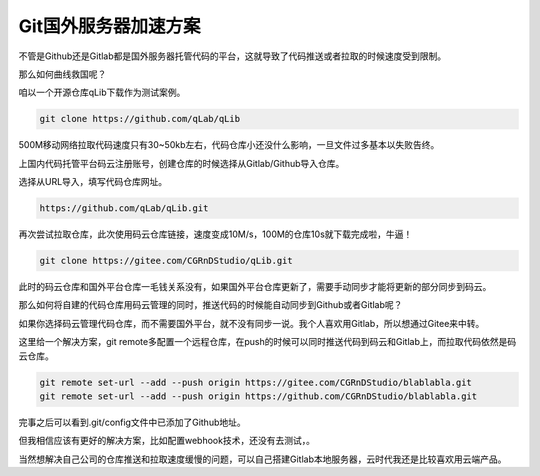 ==============================
Git国外服务器加速方案
==============================

不管是Github还是Gitlab都是国外服务器托管代码的平台，这就导致了代码推送或者拉取的时候速度受到限制。

那么如何曲线救国呢？

咱以一个开源仓库qLib下载作为测试案例。

.. code-block:: python

    git clone https://github.com/qLab/qLib

500M移动网络拉取代码速度只有30~50kb左右，代码仓库小还没什么影响，一旦文件过多基本以失败告终。

上国内代码托管平台码云注册账号，创建仓库的时候选择从Gitlab/Github导入仓库。

选择从URL导入，填写代码仓库网址。

.. code-block:: python

    https://github.com/qLab/qLib.git


再次尝试拉取仓库，此次使用码云仓库链接，速度变成10M/s，100M的仓库10s就下载完成啦，牛逼！

.. code-block:: python

    git clone https://gitee.com/CGRnDStudio/qLib.git

此时的码云仓库和国外平台仓库一毛钱关系没有，如果国外平台仓库更新了，需要手动同步才能将更新的部分同步到码云。

那么如何将自建的代码仓库用码云管理的同时，推送代码的时候能自动同步到Github或者Gitlab呢？

如果你选择码云管理代码仓库，而不需要国外平台，就不没有同步一说。我个人喜欢用Gitlab，所以想通过Gitee来中转。

这里给一个解决方案，git remote多配置一个远程仓库，在push的时候可以同时推送代码到码云和Gitlab上，而拉取代码依然是码云仓库。

.. code-block:: bash

    git remote set-url --add --push origin https://gitee.com/CGRnDStudio/blablabla.git
    git remote set-url --add --push origin https://github.com/CGRnDStudio/blablabla.git

完事之后可以看到.git/config文件中已添加了Github地址。

但我相信应该有更好的解决方案，比如配置webhook技术，还没有去测试，。

当然想解决自己公司的仓库推送和拉取速度缓慢的问题，可以自己搭建Gitlab本地服务器，云时代我还是比较喜欢用云端产品。
